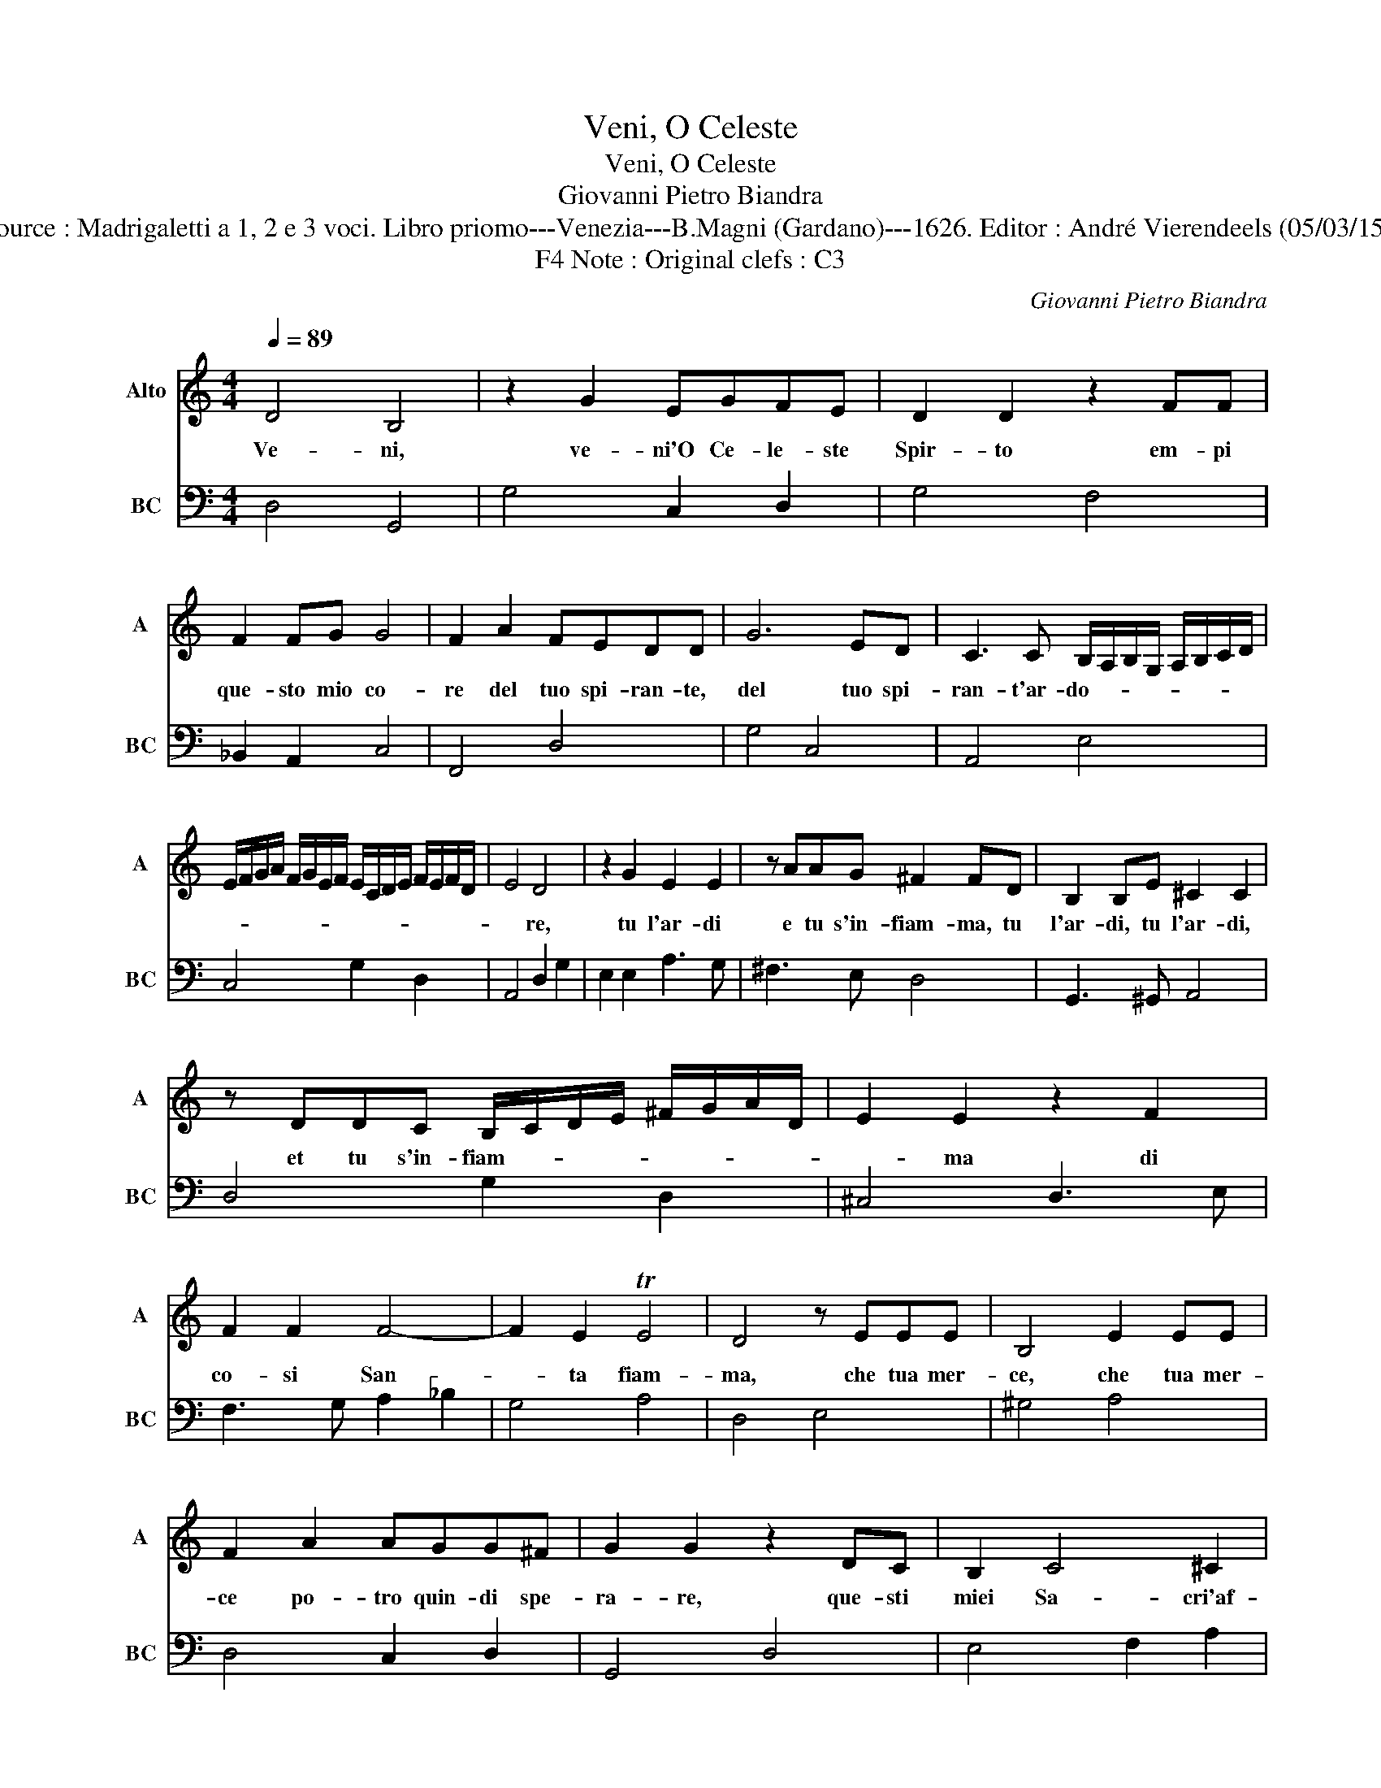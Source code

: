 X:1
T:Veni, O Celeste
T:Veni, O Celeste
T:Giovanni Pietro Biandra
T:Source : Madrigaletti a 1, 2 e 3 voci. Libro priomo---Venezia---B.Magni (Gardano)---1626. Editor : André Vierendeels (05/03/15). 
T:Note : Original clefs : C3, F4
C:Giovanni Pietro Biandra
%%score 1 2
L:1/8
Q:1/4=89
M:4/4
K:C
V:1 treble nm="Alto" snm="A"
V:2 bass nm="BC" snm="BC"
V:1
 D4 B,4 | z2 G2 EGFE | D2 D2 z2 FF | F2 FG G4 | F2 A2 FEDD | G6 ED | C3 C B,/A,/B,/G,/ A,/B,/C/D/ | %7
w: Ve- ni,|ve- ni'O Ce- le- ste|Spir- to em- pi|que- sto mio co-|re del tuo spi- ran- te,|del tuo spi-|ran- t'ar- do- * * * * * * *|
 E/F/G/A/ F/G/E/F/ E/C/D/E/ F/E/F/D/ | E4 D4 | z2 G2 E2 E2 | z AAG ^F2 FD | B,2 B,E ^C2 C2 | %12
w: |* re,|tu l'ar- di|e tu s'in- fiam- ma, tu|l'ar- di, tu l'ar- di,|
 z DDC B,/C/D/E/ ^F/G/A/D/ | E2 E2 z2 F2 | F2 F2 F4- | F2 E2 TE4 | D4 z EEE | B,4 E2 EE | %18
w: et tu s'in- fiam- * * * * * * *|* ma di|co- si San-|* ta fiam-|ma, che tua mer-|ce, che tua mer-|
 F2 A2 AGG^F | G2 G2 z2 DC | B,2 C4 ^C2 | D2 D2 z2 GF | E2 F4 ^F2 | G2 G2 z2 A2- | A2 GF F>G A<G | %25
w: ce po- tro quin- di spe-|ra- re, que- sti|miei Sa- cri'af-|fet- ti, que- sti|miei Sa- cri'af-|fet- ti, hog-|* gi spie- ga- * * *|
 D4 z2 D2 | D2 C2 B,/C/D/B,/ C/A,/B,/C/ | D/E/D/C/ B,/C/B,/A,/ G,/A,/B,/C/ D/A,/B,/C/ | %28
w: re, hog-|gi spe- ga- * * * * * * *||
 D/C/D/E/ F/D/E/F/ G/F/G/E/ F/G/A/E/ | ^F/G/A/G/ F/E/D/C/ D/C/B,/C/ D/B,/C/A,/ | %30
w: ||
 B,/A,/G,/A,/ B,/A,/B,/G,/ TA,4 | G,8 |] %32
w: |re.|
V:2
 D,4 G,,4 | G,4 C,2 D,2 | G,4 F,4 | _B,,2 A,,2 C,4 | F,,4 D,4 | G,4 C,4 | A,,4 E,4 | C,4 G,2 D,2 | %8
 A,,4 D,2 G,2 | E,2 E,2 A,3 G, | ^F,3 E, D,4 | G,,3 ^G,, A,,4 | D,4 G,2 D,2 | ^C,4 D,3 E, | %14
 F,3 G, A,2 _B,2 | G,4 A,4 | D,4 E,4 | ^G,4 A,4 | D,4 C,2 D,2 | G,,4 D,4 | E,4 F,2 A,2 | %21
 D,3 C, B,,2 G,,2 | A,,4 _B,,2 A,,2 | G,,4 F,,4 | D,4 A,,4 | D,2 E,2 ^F,4 | G,4 G,,4 | G,,4 G,4 | %28
 F,4 E,4 | D,8 | D,8 | G,,8 |] %32

